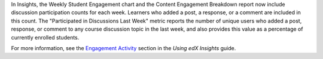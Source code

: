 In Insights, the Weekly Student Engagement chart and the Content Engagement
Breakdown report now include discussion participation counts for each week.
Learners who added a post, a response, or a comment are included in this count.
The "Participated in Discussions Last Week" metric reports the number of unique
users who added a post, response, or comment to any course discussion topic in
the last week, and also provides this value as a percentage of currently
enrolled students.

For more information, see the `Engagement Activity`_ section in the *Using edX
Insights* guide.

.. _Engagement Activity: http://edx.readthedocs.io/projects/edx-insights/en/latest/engagement/Engagement_Content.html




